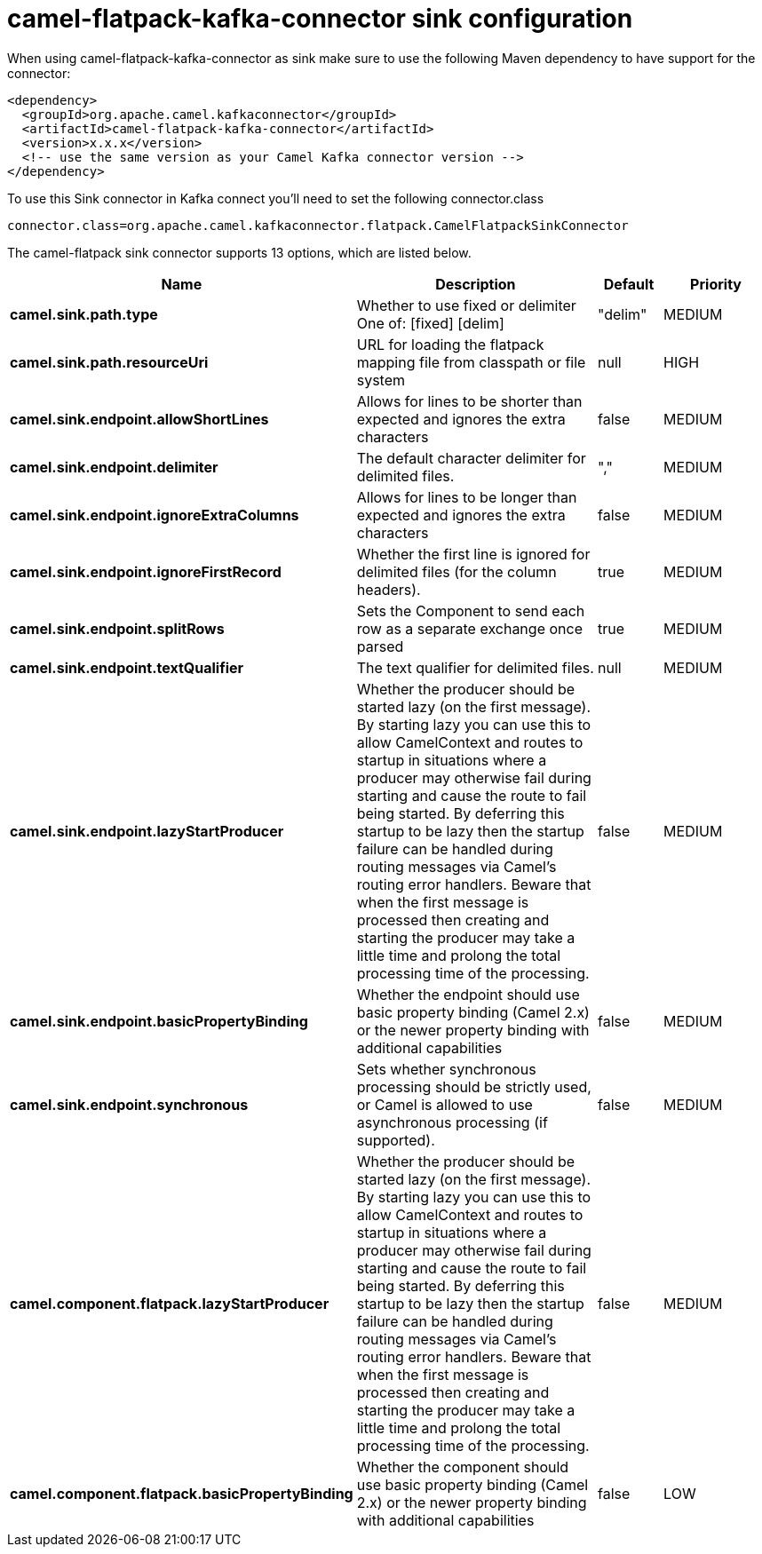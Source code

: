 // kafka-connector options: START
[[camel-flatpack-kafka-connector-sink]]
= camel-flatpack-kafka-connector sink configuration

When using camel-flatpack-kafka-connector as sink make sure to use the following Maven dependency to have support for the connector:

[source,xml]
----
<dependency>
  <groupId>org.apache.camel.kafkaconnector</groupId>
  <artifactId>camel-flatpack-kafka-connector</artifactId>
  <version>x.x.x</version>
  <!-- use the same version as your Camel Kafka connector version -->
</dependency>
----

To use this Sink connector in Kafka connect you'll need to set the following connector.class

[source,java]
----
connector.class=org.apache.camel.kafkaconnector.flatpack.CamelFlatpackSinkConnector
----


The camel-flatpack sink connector supports 13 options, which are listed below.



[width="100%",cols="2,5,^1,2",options="header"]
|===
| Name | Description | Default | Priority
| *camel.sink.path.type* | Whether to use fixed or delimiter One of: [fixed] [delim] | "delim" | MEDIUM
| *camel.sink.path.resourceUri* | URL for loading the flatpack mapping file from classpath or file system | null | HIGH
| *camel.sink.endpoint.allowShortLines* | Allows for lines to be shorter than expected and ignores the extra characters | false | MEDIUM
| *camel.sink.endpoint.delimiter* | The default character delimiter for delimited files. | "," | MEDIUM
| *camel.sink.endpoint.ignoreExtraColumns* | Allows for lines to be longer than expected and ignores the extra characters | false | MEDIUM
| *camel.sink.endpoint.ignoreFirstRecord* | Whether the first line is ignored for delimited files (for the column headers). | true | MEDIUM
| *camel.sink.endpoint.splitRows* | Sets the Component to send each row as a separate exchange once parsed | true | MEDIUM
| *camel.sink.endpoint.textQualifier* | The text qualifier for delimited files. | null | MEDIUM
| *camel.sink.endpoint.lazyStartProducer* | Whether the producer should be started lazy (on the first message). By starting lazy you can use this to allow CamelContext and routes to startup in situations where a producer may otherwise fail during starting and cause the route to fail being started. By deferring this startup to be lazy then the startup failure can be handled during routing messages via Camel's routing error handlers. Beware that when the first message is processed then creating and starting the producer may take a little time and prolong the total processing time of the processing. | false | MEDIUM
| *camel.sink.endpoint.basicPropertyBinding* | Whether the endpoint should use basic property binding (Camel 2.x) or the newer property binding with additional capabilities | false | MEDIUM
| *camel.sink.endpoint.synchronous* | Sets whether synchronous processing should be strictly used, or Camel is allowed to use asynchronous processing (if supported). | false | MEDIUM
| *camel.component.flatpack.lazyStartProducer* | Whether the producer should be started lazy (on the first message). By starting lazy you can use this to allow CamelContext and routes to startup in situations where a producer may otherwise fail during starting and cause the route to fail being started. By deferring this startup to be lazy then the startup failure can be handled during routing messages via Camel's routing error handlers. Beware that when the first message is processed then creating and starting the producer may take a little time and prolong the total processing time of the processing. | false | MEDIUM
| *camel.component.flatpack.basicPropertyBinding* | Whether the component should use basic property binding (Camel 2.x) or the newer property binding with additional capabilities | false | LOW
|===
// kafka-connector options: END
